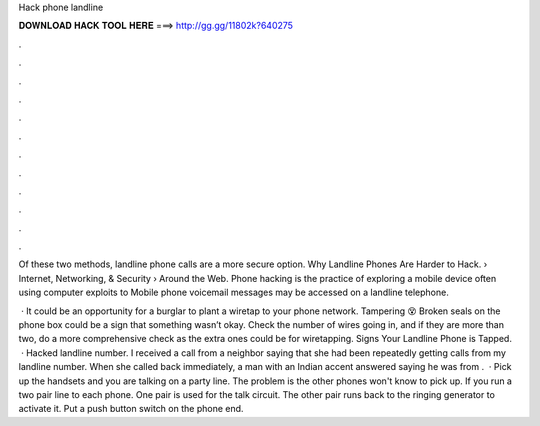 Hack phone landline



𝐃𝐎𝐖𝐍𝐋𝐎𝐀𝐃 𝐇𝐀𝐂𝐊 𝐓𝐎𝐎𝐋 𝐇𝐄𝐑𝐄 ===> http://gg.gg/11802k?640275



.



.



.



.



.



.



.



.



.



.



.



.

Of these two methods, landline phone calls are a more secure option. Why Landline Phones Are Harder to Hack.  › Internet, Networking, & Security › Around the Web. Phone hacking is the practice of exploring a mobile device often using computer exploits to Mobile phone voicemail messages may be accessed on a landline telephone.

 · It could be an opportunity for a burglar to plant a wiretap to your phone network. Tampering 😵 Broken seals on the phone box could be a sign that something wasn’t okay. Check the number of wires going in, and if they are more than two, do a more comprehensive check as the extra ones could be for wiretapping. Signs Your Landline Phone is Tapped.  · Hacked landline number. I received a call from a neighbor saying that she had been repeatedly getting calls from my landline number. When she called back immediately, a man with an Indian accent answered saying he was from .  · Pick up the handsets and you are talking on a party line. The problem is the other phones won't know to pick up. If you run a two pair line to each phone. One pair is used for the talk circuit. The other pair runs back to the ringing generator to activate it. Put a push button switch on the phone end.

